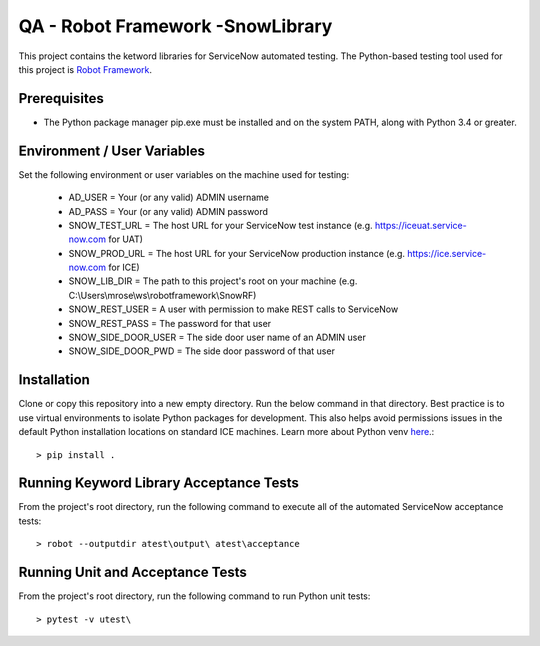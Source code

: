 QA - Robot Framework -SnowLibrary
=================================

This project contains the ketword libraries for ServiceNow automated testing. The Python-based testing tool used
for this project is `Robot Framework <http://robotframework.org/>`_.

Prerequisites
_____________

- The Python package manager pip.exe must be installed and on the system PATH, along with Python 3.4 or greater.

Environment / User Variables
____________________________

Set the following environment or user variables on the machine used for testing:

    - AD_USER = Your (or any valid) ADMIN username
    - AD_PASS = Your (or any valid) ADMIN password
    - SNOW_TEST_URL = The host URL for your ServiceNow test instance (e.g. https://iceuat.service-now.com for UAT)
    - SNOW_PROD_URL = The host URL for your ServiceNow production instance (e.g. https://ice.service-now.com for ICE)
    - SNOW_LIB_DIR = The path to this project's root on your machine (e.g. C:\\Users\\mrose\\ws\\robotframework\\SnowRF)
    - SNOW_REST_USER = A user with permission to make REST calls to ServiceNow
    - SNOW_REST_PASS = The password for that user
    - SNOW_SIDE_DOOR_USER = The side door user name of an ADMIN user
    - SNOW_SIDE_DOOR_PWD = The side door password of that user

Installation
____________

Clone or copy this repository into a new empty directory. Run the below command in that directory. Best practice is
to use virtual environments to isolate Python packages for development. This also helps avoid permissions issues  in
the default Python installation locations on standard ICE machines.  Learn more about Python venv `here <https://docs.python.org/3/tutorial/venv.html>`_.::

    > pip install .


Running Keyword Library Acceptance Tests
________________________________________

From the project's root directory, run the following command to execute all of the automated ServiceNow acceptance tests::

    > robot --outputdir atest\output\ atest\acceptance


Running Unit and Acceptance Tests
_________________________________

From the project's root directory, run the following command to run Python unit tests::

    > pytest -v utest\
